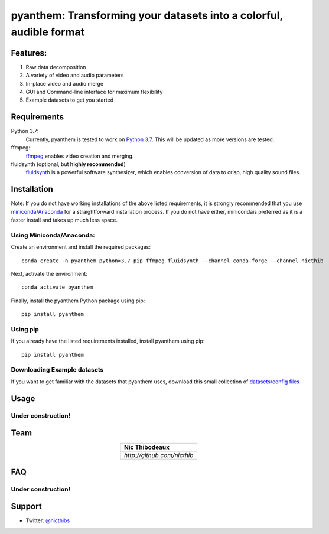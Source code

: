 ********************************************************************
pyanthem: Transforming your datasets into a colorful, audible format
********************************************************************

Features:
=========

1) Raw data decomposition
2) A variety of video and audio parameters
3) In-place video and audio merge
4) GUI and Command-line interface for maximum flexibility
5) Example datasets to get you started

Requirements
============
Python 3.7:
   Currently, pyanthem is tested to work on `Python 3.7`_. This will be updated as more versions are tested.

ffmpeg:
   ffmpeg_ enables video creation and merging.

fluidsynth (optional, but **highly recommended**)
   fluidsynth_ is a powerful software synthesizer, which enables conversion of data to crisp, high quality sound files.
  
.. _`Python 3.7`: https://www.python.org/downloads/release/python-378/
.. _ffmpeg: https://ffmpeg.org/
.. _fluidsynth: http://www.fluidsynth.org/

Installation
============
Note: If you do not have working installations of the above listed requirements, it is strongly recommended that you use miniconda_/Anaconda_ for a straightforward installation process. If you do not have either, minicondais preferred as it is a faster install and takes up much less space.

Using Miniconda/Anaconda:
-------------------------

Create an environment and install the required packages::

    conda create -n pyanthem python=3.7 pip ffmpeg fluidsynth --channel conda-forge --channel nicthib

Next, activate the environment::

   conda activate pyanthem

Finally, install the pyanthem Python package using pip::
   
   pip install pyanthem
   
Using pip
---------

If you already have the listed requirements installed, install pyanthem using pip::

   pip install pyanthem

.. _miniconda: https://docs.conda.io/en/latest/miniconda.html
.. _Anaconda: https://www.anaconda.com/products/individual

Downloading Example datasets
----------------------------

If you want to get familiar with the datasets that pyanthem uses, download this small collection of `datasets/config files`_

.. _`datasets/config files`: https://github.com/nicthib/anthem_datasets/archive/master.zip

Usage
=====

Under construction!
-------------------

Team
====

.. |niclogo| image:: https://avatars1.githubusercontent.com/u/34455769?v=3&s=200

.. csv-table::
   :align: center
   :header: Nic Thibodeaux

   |niclogo|
   `http://github.com/nicthib`

FAQ
===

Under construction!
-------------------

Support
=======

- Twitter: `@nicthibs`_

.. _`@nicthibs`: http://twitter.com/nicthibs
